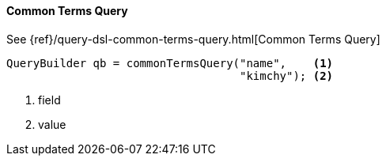 [[java-query-dsl-common-terms-query]]
==== Common Terms Query

See {ref}/query-dsl-common-terms-query.html[Common Terms Query]

[source,java]
--------------------------------------------------
QueryBuilder qb = commonTermsQuery("name",    <1>
                                   "kimchy"); <2>
--------------------------------------------------
<1> field
<2> value
